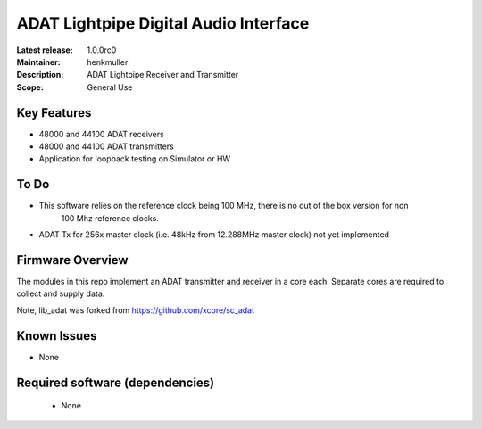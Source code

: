 ADAT Lightpipe Digital Audio Interface
......................................

:Latest release: 1.0.0rc0
:Maintainer: henkmuller
:Description: ADAT Lightpipe Receiver and Transmitter
:Scope: General Use

Key Features
============

* 48000 and 44100 ADAT receivers
* 48000 and 44100 ADAT transmitters
* Application for loopback testing on Simulator or HW

To Do
=====

* This software relies on the reference clock being 100 MHz, there is no out of the box version for non
    100 Mhz reference clocks.

* ADAT Tx for 256x master clock (i.e. 48kHz from 12.288MHz master clock) not yet implemented  

Firmware Overview
=================

The modules in this repo implement an ADAT transmitter and receiver in a
core each. Separate cores are required to collect and supply data.

Note, lib_adat was forked from https://github.com/xcore/sc_adat

Known Issues
============

* None

Required software (dependencies)
================================

  * None

